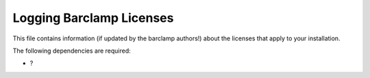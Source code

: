Logging Barclamp Licenses
~~~~~~~~~~~~~~~~~~~~~~~~~

This file contains information (if updated by the barclamp authors!)
about the licenses that apply to your installation.

The following dependencies are required:

-  ?

